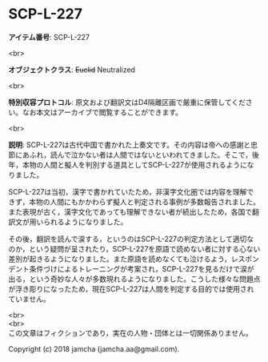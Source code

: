 #+OPTIONS: toc:nil
#+OPTIONS: \n:t

* SCP-L-227

  *アイテム番号*: SCP-L-227

  <br>

  *オブジェクトクラス*: +Euclid+ Neutralized

  <br>

  *特別収容プロトコル*: 原文および翻訳文はD4隔離区画で厳重に保管してください。なお本文はアーカイブで閲覧することができます。

  <br>

  *説明*: SCP-L-227は古代中国で書かれた上奏文です。その内容は帝への感謝と忠節にあふれ，読んで泣かない者は人間ではないといわれてきました。そこで，後年，本物の人間と擬人を判別する道具としてSCP-L-227が使用されるようになりました。

  SCP-L-227は当初，漢字で書かれていたため，非漢字文化圏では内容を理解できず，本物の人間にもかかわらず擬人と判定される事例が多数報告されました。また表現が古く，漢字文化であっても理解できない者が続出したため，各国で翻訳文が用いられるようになりました。

  その後，翻訳を読んで涙する，というのはSCP-L-227の判定方法として適切なのか，という疑問が呈されたり，SCP-L-227を原語で読めない者に対する心ない差別が起きるようになりました。また原語を読めなくても泣けるよう，レスポンデント条件づけによるトレーニングが考案され，SCP-L-227を見るだけで涙が出る，という奇妙な人々が多数現れるようになりました。こうした様々な問題点が浮き彫りになったため，現在SCP-L-227は人間を判定する目的では使用されていません。

  <br>
  <br>
  この文章はフィクションであり，実在の人物・団体とは一切関係ありません。

  Copyright (c) 2018 jamcha (jamcha.aa@gmail.com).

  [[http://creativecommons.org/licenses/by-sa/4.0/deed][file:http://i.creativecommons.org/l/by-sa/4.0/88x31.png]]
